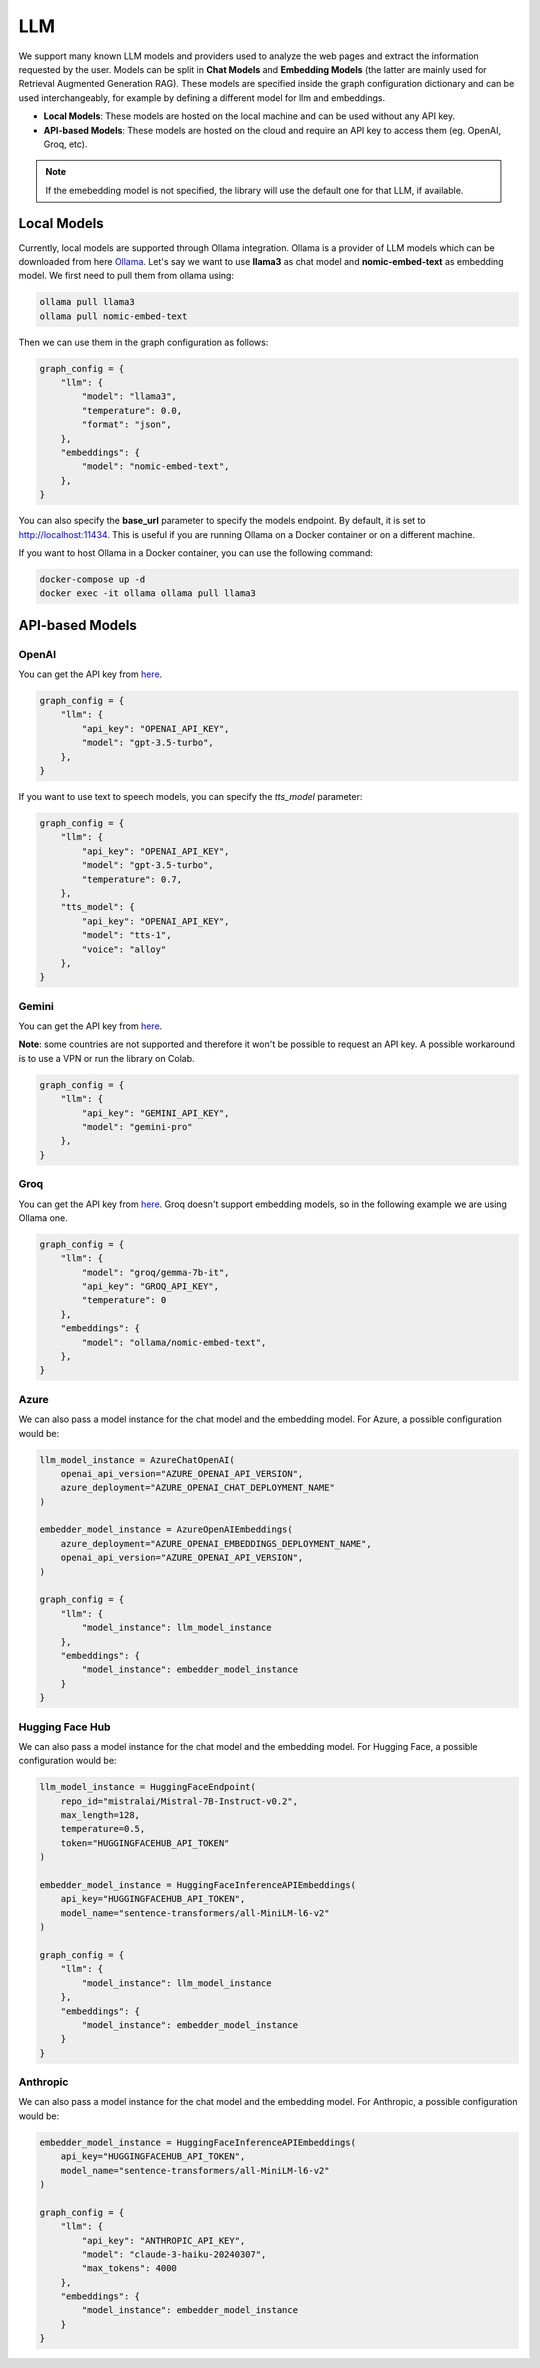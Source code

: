 .. _llm:

LLM
===

We support many known LLM models and providers used to analyze the web pages and extract the information requested by the user. Models can be split in **Chat Models** and **Embedding Models** (the latter are mainly used for Retrieval Augmented Generation RAG).
These models are specified inside the graph configuration dictionary and can be used interchangeably, for example by defining a different model for llm and embeddings.

- **Local Models**: These models are hosted on the local machine and can be used without any API key.
- **API-based Models**: These models are hosted on the cloud and require an API key to access them (eg. OpenAI, Groq, etc).

.. note::

    If the emebedding model is not specified, the library will use the default one for that LLM, if available.

Local Models
------------

Currently, local models are supported through Ollama integration. Ollama is a provider of LLM models which can be downloaded from here `Ollama <https://ollama.com/>`_.
Let's say we want to use **llama3** as chat model and **nomic-embed-text** as embedding model. We first need to pull them from ollama using:

.. code-block:: bash

   ollama pull llama3
   ollama pull nomic-embed-text

Then we can use them in the graph configuration as follows:

.. code-block:: python

    graph_config = {
        "llm": {
            "model": "llama3",
            "temperature": 0.0,
            "format": "json",
        },
        "embeddings": {
            "model": "nomic-embed-text",
        },
    }

You can also specify the **base_url** parameter to specify the models endpoint. By default, it is set to http://localhost:11434. This is useful if you are running Ollama on a Docker container or on a different machine.

If you want to host Ollama in a Docker container, you can use the following command:

.. code-block:: bash

    docker-compose up -d
    docker exec -it ollama ollama pull llama3

API-based Models
----------------

OpenAI
^^^^^^

You can get the API key from `here <https://platform.openai.com/api-keys>`_.

.. code-block:: python

    graph_config = {
        "llm": {
            "api_key": "OPENAI_API_KEY",
            "model": "gpt-3.5-turbo",
        },
    }

If you want to use text to speech models, you can specify the `tts_model` parameter:

.. code-block:: python

    graph_config = {
        "llm": {
            "api_key": "OPENAI_API_KEY",
            "model": "gpt-3.5-turbo",
            "temperature": 0.7,
        },
        "tts_model": {
            "api_key": "OPENAI_API_KEY",
            "model": "tts-1",
            "voice": "alloy"
        },
    }

Gemini
^^^^^^

You can get the API key from `here <https://ai.google.dev/gemini-api/docs/api-key>`_.

**Note**: some countries are not supported and therefore it won't be possible to request an API key. A possible workaround is to use a VPN or run the library on Colab.

.. code-block:: python

    graph_config = {
        "llm": {
            "api_key": "GEMINI_API_KEY",
            "model": "gemini-pro"
        },
    }

Groq
^^^^

You can get the API key from `here <https://console.groq.com/keys>`_. Groq doesn't support embedding models, so in the following example we are using Ollama one.

.. code-block:: python

    graph_config = {
        "llm": {
            "model": "groq/gemma-7b-it",
            "api_key": "GROQ_API_KEY",
            "temperature": 0
        },
        "embeddings": {
            "model": "ollama/nomic-embed-text",
        },
    }

Azure
^^^^^

We can also pass a model instance for the chat model and the embedding model. For Azure, a possible configuration would be:

.. code-block:: python

    llm_model_instance = AzureChatOpenAI(
        openai_api_version="AZURE_OPENAI_API_VERSION",
        azure_deployment="AZURE_OPENAI_CHAT_DEPLOYMENT_NAME"
    )

    embedder_model_instance = AzureOpenAIEmbeddings(
        azure_deployment="AZURE_OPENAI_EMBEDDINGS_DEPLOYMENT_NAME",
        openai_api_version="AZURE_OPENAI_API_VERSION",
    )

    graph_config = {
        "llm": {
            "model_instance": llm_model_instance
        },
        "embeddings": {
            "model_instance": embedder_model_instance
        }
    }

Hugging Face Hub
^^^^^^^^^^^^^^^^

We can also pass a model instance for the chat model and the embedding model. For Hugging Face, a possible configuration would be:

.. code-block:: python

    llm_model_instance = HuggingFaceEndpoint(
        repo_id="mistralai/Mistral-7B-Instruct-v0.2",
        max_length=128,
        temperature=0.5,
        token="HUGGINGFACEHUB_API_TOKEN"
    )

    embedder_model_instance = HuggingFaceInferenceAPIEmbeddings(
        api_key="HUGGINGFACEHUB_API_TOKEN",
        model_name="sentence-transformers/all-MiniLM-l6-v2"
    )

    graph_config = {
        "llm": {
            "model_instance": llm_model_instance
        },
        "embeddings": {
            "model_instance": embedder_model_instance
        }
    }

Anthropic
^^^^^^^^^

We can also pass a model instance for the chat model and the embedding model. For Anthropic, a possible configuration would be:

.. code-block:: python

    embedder_model_instance = HuggingFaceInferenceAPIEmbeddings(
        api_key="HUGGINGFACEHUB_API_TOKEN",
        model_name="sentence-transformers/all-MiniLM-l6-v2"
    )

    graph_config = {
        "llm": {
            "api_key": "ANTHROPIC_API_KEY",
            "model": "claude-3-haiku-20240307",
            "max_tokens": 4000
        },
        "embeddings": {
            "model_instance": embedder_model_instance
        }
    }